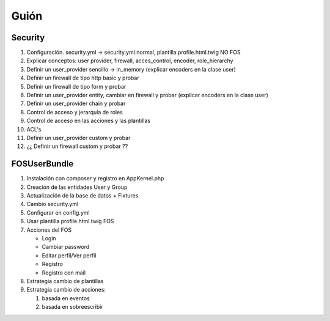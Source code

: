 Guión
=====

Security
--------

1. Configuración. security.yml -> security.yml.normal, plantilla profile.html.twig NO FOS

2. Explicar conceptos: user provider, firewall, acces_control, encoder, role_hierarchy

3. Definir un user_provider sencillo -> in_memory (explicar encoders en la clase user)

4. Definir un firewall de tipo http basic y probar

5. Definir un firewall de tipo form y probar

6. Definir un user_provider entity, cambiar en firewall y probar (explicar encoders en la clase user)

7. Definir un user_provider chain y probar

8. Control de acceso y jerarquía de roles

9. Control de acceso en las acciones y las plantillas

10. ACL's

11. Definir un user_provider custom y probar

12. ¿¿ Definir un firewall custom y probar ??

FOSUserBundle
-------------

1. Instalación con composer y registro en AppKernel.php

2. Creación de las entidades User y Group

3. Actualización de la base de datos + Fixtures

4. Cambio security.yml

5. Configurar en config.yml

6. Usar plantilla profile.html.twig FOS

7. Acciones del FOS

   - Login
   - Cambiar password
   - Editar perfil/Ver perfil
   - Registro
   - Registro con mail

8. Estrategia cambio de  plantillas

9. Estrategia cambio de acciones:

   1. basada en eventos
   2. basada en sobreescribir